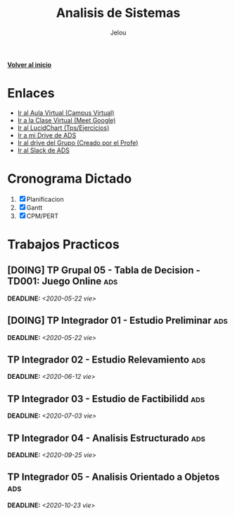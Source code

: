 #+TITLE: Analisis de Sistemas
#+AUTHOR:    Jelou 

#+HTML_HEAD: <link rel="stylesheet" type="text/css" href="themes/styles/readtheorg/css/htmlize.css"/>
#+HTML_HEAD: <link rel="stylesheet" type="text/css" href="themes/styles/readtheorg/css/readtheorg.css"/>
#+HTML_HEAD: <link rel="stylesheet" type="text/css" href="manu-theme/custom.css"/>

#+HTML_HEAD: <script type="text/javascript" src="themes/styles/lib/js/jquery.min.js"></script>
#+HTML_HEAD: <script type="text/javascript" src="themes/styles/lib/js/bootstrap.min.js"></script>
#+HTML_HEAD: <script type="text/javascript" src="themes/styles/lib/js/jquery.stickytableheaders.min.js"></script>
#+HTML_HEAD: <script type="text/javascript" src="themes/styles/readtheorg/js/readtheorg.js"></script>

#+OPTIONS: num:nil p:t

[[file:index.html][**Volver al inicio**]]

* Enlaces
   + [[https://www.campusvirtual.frba.utn.edu.ar/especialidad/course/view.php?id=2612][Ir al Aula Virtual (Campus Virtual)]]
   + [[https://meet.google.com/afr-axsj-joi?authuser=3][Ir a la Clase Virtual (Meet Google)]]
   + [[https://www.lucidchart.com/documents#/documents?folder_id=213972579][Ir al LucidChart (Tps/Ejercicios)]]
   + [[https://drive.google.com/drive/u/0/folders/1E4Bt-7AQfPI245EcSHKEbs2yxj7BSXMP][Ir a mi Drive de ADS]]
   + [[https://drive.google.com/drive/u/2/folders/15P8_Enn5W42AU3DwZRhoS54W2WbQlhLc][Ir al drive del Grupo (Creado por el Profe)]]
   + [[https://utnbaanlisisd-vrq8030.slack.com/][Ir al Slack de ADS]]

* Cronograma Dictado
  1. [X] Planificacion
  2. [X] Gantt
  3. [X] CPM/PERT

* Trabajos Practicos
** [DOING] TP Grupal 05 - Tabla de Decision - TD001: Juego Online       :ads:
   DEADLINE: <2020-05-22 vie>
** [DOING] TP Integrador 01 - Estudio Preliminar                        :ads:
   DEADLINE: <2020-05-22 vie>
** TP Integrador 02 - Estudio Relevamiento                              :ads:
   DEADLINE: <2020-06-12 vie>
** TP Integrador 03 - Estudio de Factibilidd                            :ads:
   DEADLINE: <2020-07-03 vie>
** TP Integrador 04 - Analisis Estructurado                             :ads:
   DEADLINE: <2020-09-25 vie>
** TP Integrador 05 - Analisis Orientado a Objetos                      :ads:
   DEADLINE: <2020-10-23 vie>
